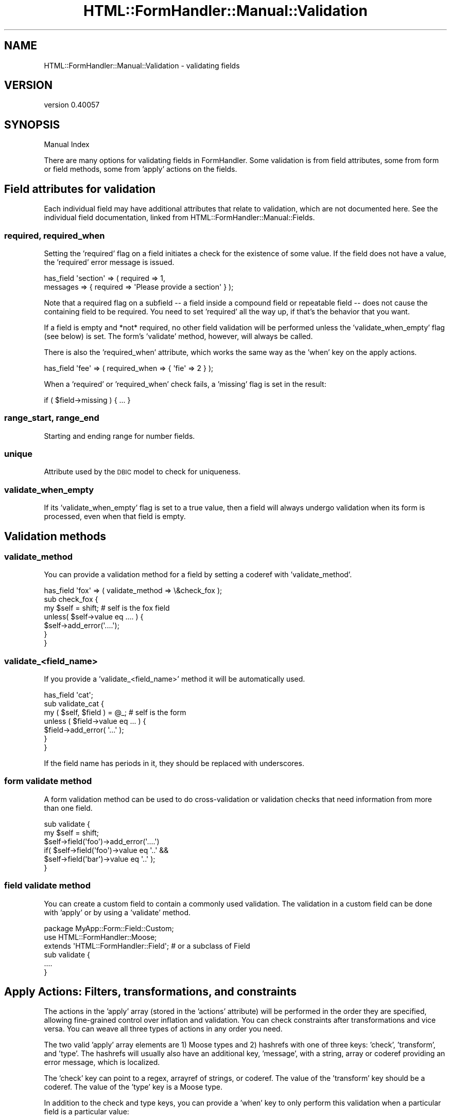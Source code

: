 .\" Automatically generated by Pod::Man 2.25 (Pod::Simple 3.20)
.\"
.\" Standard preamble:
.\" ========================================================================
.de Sp \" Vertical space (when we can't use .PP)
.if t .sp .5v
.if n .sp
..
.de Vb \" Begin verbatim text
.ft CW
.nf
.ne \\$1
..
.de Ve \" End verbatim text
.ft R
.fi
..
.\" Set up some character translations and predefined strings.  \*(-- will
.\" give an unbreakable dash, \*(PI will give pi, \*(L" will give a left
.\" double quote, and \*(R" will give a right double quote.  \*(C+ will
.\" give a nicer C++.  Capital omega is used to do unbreakable dashes and
.\" therefore won't be available.  \*(C` and \*(C' expand to `' in nroff,
.\" nothing in troff, for use with C<>.
.tr \(*W-
.ds C+ C\v'-.1v'\h'-1p'\s-2+\h'-1p'+\s0\v'.1v'\h'-1p'
.ie n \{\
.    ds -- \(*W-
.    ds PI pi
.    if (\n(.H=4u)&(1m=24u) .ds -- \(*W\h'-12u'\(*W\h'-12u'-\" diablo 10 pitch
.    if (\n(.H=4u)&(1m=20u) .ds -- \(*W\h'-12u'\(*W\h'-8u'-\"  diablo 12 pitch
.    ds L" ""
.    ds R" ""
.    ds C` ""
.    ds C' ""
'br\}
.el\{\
.    ds -- \|\(em\|
.    ds PI \(*p
.    ds L" ``
.    ds R" ''
'br\}
.\"
.\" Escape single quotes in literal strings from groff's Unicode transform.
.ie \n(.g .ds Aq \(aq
.el       .ds Aq '
.\"
.\" If the F register is turned on, we'll generate index entries on stderr for
.\" titles (.TH), headers (.SH), subsections (.SS), items (.Ip), and index
.\" entries marked with X<> in POD.  Of course, you'll have to process the
.\" output yourself in some meaningful fashion.
.ie \nF \{\
.    de IX
.    tm Index:\\$1\t\\n%\t"\\$2"
..
.    nr % 0
.    rr F
.\}
.el \{\
.    de IX
..
.\}
.\" ========================================================================
.\"
.IX Title "HTML::FormHandler::Manual::Validation 3"
.TH HTML::FormHandler::Manual::Validation 3 "2014-08-02" "perl v5.16.3" "User Contributed Perl Documentation"
.\" For nroff, turn off justification.  Always turn off hyphenation; it makes
.\" way too many mistakes in technical documents.
.if n .ad l
.nh
.SH "NAME"
HTML::FormHandler::Manual::Validation \- validating fields
.SH "VERSION"
.IX Header "VERSION"
version 0.40057
.SH "SYNOPSIS"
.IX Header "SYNOPSIS"
Manual Index
.PP
There are many options for validating fields in FormHandler. Some validation
is from field attributes, some from form or field methods, some from
\&'apply' actions on the fields.
.SH "Field attributes for validation"
.IX Header "Field attributes for validation"
Each individual field may have additional attributes that relate to validation,
which are not documented here. See the individual field documentation, linked
from HTML::FormHandler::Manual::Fields.
.SS "required, required_when"
.IX Subsection "required, required_when"
Setting the 'required' flag on a field initiates a check for the existence
of some value. If the field does not have a value, the 'required' error
message is issued.
.PP
.Vb 2
\&   has_field \*(Aqsection\*(Aq => ( required => 1,
\&       messages => { required => \*(AqPlease provide a section\*(Aq } );
.Ve
.PP
Note that a required flag on a subfield \*(-- a field inside a compound field
or repeatable field \*(-- does not cause the containing field to be required.
You need to set 'required' all the way up, if that's the behavior that you
want.
.PP
If a field is empty and *not* required, no other field validation will be
performed unless the 'validate_when_empty' flag (see below) is set. The form's
\&'validate' method, however, will always be called.
.PP
There is also the 'required_when' attribute, which works the same way as the
\&'when' key on the apply actions.
.PP
.Vb 1
\&    has_field \*(Aqfee\*(Aq => ( required_when => { \*(Aqfie\*(Aq => 2 } );
.Ve
.PP
When a 'required' or 'required_when' check fails, a 'missing' flag is set
in the result:
.PP
.Vb 1
\&    if ( $field\->missing ) { ... }
.Ve
.SS "range_start, range_end"
.IX Subsection "range_start, range_end"
Starting and ending range for number fields.
.SS "unique"
.IX Subsection "unique"
Attribute used by the \s-1DBIC\s0 model to check for uniqueness.
.SS "validate_when_empty"
.IX Subsection "validate_when_empty"
If its 'validate_when_empty' flag is set to a true value, then a field will
always undergo validation when its form is processed, even when that field
is empty.
.SH "Validation methods"
.IX Header "Validation methods"
.SS "validate_method"
.IX Subsection "validate_method"
You can provide a validation method for a field by setting a coderef with
\&'validate_method'.
.PP
.Vb 7
\&    has_field \*(Aqfox\*(Aq => ( validate_method => \e&check_fox );
\&    sub check_fox {
\&        my $self = shift; # self is the fox field
\&        unless( $self\->value eq .... ) {
\&            $self\->add_error(\*(Aq....\*(Aq);
\&        }
\&    }
.Ve
.SS "validate_<field_name>"
.IX Subsection "validate_<field_name>"
If you provide a 'validate_<field_name>' method it will be automatically used.
.PP
.Vb 7
\&    has_field \*(Aqcat\*(Aq;
\&    sub validate_cat {
\&        my ( $self, $field ) = @_; # self is the form
\&        unless ( $field\->value eq  ... ) {
\&            $field\->add_error( \*(Aq...\*(Aq );
\&        }
\&    }
.Ve
.PP
If the field name has periods in it, they should be replaced with underscores.
.SS "form validate method"
.IX Subsection "form validate method"
A form validation method can be used to do cross-validation or validation
checks that need information from more than one field.
.PP
.Vb 6
\&    sub validate {
\&        my $self = shift;
\&        $self\->field(\*(Aqfoo\*(Aq)\->add_error(\*(Aq....\*(Aq)
\&            if( $self\->field(\*(Aqfoo\*(Aq)\->value eq \*(Aq..\*(Aq &&
\&                    $self\->field(\*(Aqbar\*(Aq)\->value eq \*(Aq..\*(Aq );
\&    }
.Ve
.SS "field validate method"
.IX Subsection "field validate method"
You can create a custom field to contain a commonly used validation. The
validation in a custom field can be done with 'apply' or by using a
\&'validate' method.
.PP
.Vb 3
\&    package MyApp::Form::Field::Custom;
\&    use HTML::FormHandler::Moose;
\&    extends \*(AqHTML::FormHandler::Field\*(Aq; # or a subclass of Field
\&
\&    sub validate {
\&        ....
\&    }
.Ve
.SH "Apply Actions: Filters, transformations, and constraints"
.IX Header "Apply Actions: Filters, transformations, and constraints"
The actions in the 'apply' array (stored in the 'actions' attribute) will be
performed in the order they are specified, allowing fine-grained control over
inflation and validation. You can check constraints after transformations and
vice versa. You can weave all three types of actions in any order you need.
.PP
The two valid 'apply' array elements are 1) Moose types and 2) hashrefs with one of three
keys: 'check', 'transform', and 'type'. The hashrefs will usually also have an additional
key, 'message', with a string, array or coderef providing an error message,
which is localized.
.PP
The 'check' key can point to a regex, arrayref of strings, or coderef. The value of
the 'transform' key should be a coderef. The value of the 'type' key is a Moose type.
.PP
In addition to the check and type keys, you can provide a 'when' key to only
perform this validation when a particular field is a particular value:
.PP
.Vb 10
\&    has_field \*(Aqfee\*(Aq;
\&    has_field \*(Aqfie\*(Aq => ( apply => [
\&        { when => { fee => 1 }, check => qr/when/, message => \*(AqWrong fie\*(Aq },
\&    ]);
\&    has_field \*(Aqfo\*(Aq;
\&    has_field \*(Aqfum_comp\*(Aq => ( type => \*(AqCompound\*(Aq );
\&    has_field \*(Aqfum_comp.one\*(Aq;
\&    has_field \*(Aqfum_comp.two\*(Aq => ( apply => [
\&        { when => { \*(Aq+fee\*(Aq => [1,2,3] }, check => qr/when/, message => \*(AqWrong two\*(Aq },
\&    ]);
.Ve
.PP
The field name key in the 'when' hashref is assumed to be a field at the same
\&\*(L"level\*(R" as this field (i.e. a sibling field in a compound). If you want to
specify a field name from the form, prepend the name with a '+'.
.PP
The 'when' hashref can contain multiple key/value pairs. This simply extends its
test across multiple fields; all fields named in the hashref's keys must match
their respective values in order for the overall 'when' test to pass.
.PP
.Vb 4
\&     when => { foo => 3 }        # when the foo field value is 3
\&     when => { foo => [1,2,3]}   # when foo is 1, 2, or 3
\&     when => { foo => sub { $_[0] > 0 }}  # when foo is greater than 0
\&     when => { foo => sub { $_[0] ne \*(Aq\*(Aq}} # when foo is the empty string
.Ve
.PP
Transformations and coercions are called in an eval
to catch the errors. Warnings are trapped in a sigwarn handler.
.PP
If the conditions get too complicated to easily fit into a when condition, you
can always create a validation method instead.
.PP
See also HTML::FormHandler::Field and HTML::FormHandler::Validate.
See HTML::FormHandler::Manual::Inflation::Deflation for information
on inflation and deflation.
.SS "Moose types"
.IX Subsection "Moose types"
Moose types can be used to do both constraints and transformations. If a coercion
exists it will be applied, resulting in a transformation. After coercing, the
result is checked.  You can use type constraints from MooseX::Types
libraries or defined using Moose::Util::TypeConstraints.
.PP
FormHandler supplies a library of Moose types in HTML::FormHandler::Types.
.PP
.Vb 2
\&    use HTML::FormHandler::Types (\*(AqNotAllDigits\*(Aq);
\&    has_field \*(Aqfoo\*(Aq => ( apply => [ NotAllDigits ] );
.Ve
.PP
You can create your own library of types, too. Or you can create a type
constraint in the form:
.PP
.Vb 5
\&  use Moose::Util::TypeConstraints;
\&  subtype \*(AqGreaterThan10\*(Aq
\&     => as \*(AqInt\*(Aq
\&     => where { $_ > 10 }
\&     => message { "This number ($_) is not greater than 10" };
\&
\&  has_field \*(Aqtext_gt\*(Aq => ( apply=> [ \*(AqGreaterThan10\*(Aq ] );
.Ve
.PP
Moose types can also be used for their coercions to do transformations.
.PP
.Vb 5
\&  subtype \*(AqMyInt\*(Aq
\&      => as \*(AqInt\*(Aq;
\&  coerce \*(AqMyInt\*(Aq
\&      => from \*(AqMyStr\*(Aq
\&      => via { return $1 if /(\ed+)/ };
.Ve
.PP
You can also use the 'type' keyword with a Moose type if you want to
change the message:
.PP
.Vb 3
\&    has_field \*(Aqtext_gt\*(Aq => ( apply => [
\&        { type => \*(AqGreaterThan10\*(Aq,
\&          message => \*(AqNumber is too small\*(Aq } ] );
.Ve
.SS "transform"
.IX Subsection "transform"
A 'transform' changes the format of a field's value, and does not
need a message. It takes a coderef.
.PP
.Vb 3
\&   has_field \*(Aqanother_field\*(Aq => (
\&      apply => [ { transform => sub{ sprintf \*(Aq<%.1g>\*(Aq, $_[0] } } ]
\&   );
.Ve
.PP
Note that transformed values are not displayed in the \s-1HTML\s0 form unless
the 'fif_from_value' flag is set. The transformed values are saved
to the database or returned in \f(CW\*(C`$form\->value\*(C'\fR.
.SS "'check' regex"
.IX Subsection "'check' regex"
Checks that field value matches the regex.
.PP
.Vb 3
\&   has_field \*(Aqsome_field\*(Aq => (
\&      apply => [ { check => qr/aaa/, message => \*(AqMust contain aaa\*(Aq } ],
\&   );
.Ve
.PP
You can use regex libraries like Regexp::Common too:
.PP
.Vb 5
\&    use Regexp::Common (\*(AqURI\*(Aq);
\&    ...
\&    has_field \*(Aqmy_url\*(Aq => ( apply => [
\&        { check => qr/$RE{URI}{HTTP}/,
\&           message => \*(AqInvalid URL\*(Aq } ] );
.Ve
.SS "'check' arrayref (matches)"
.IX Subsection "'check' arrayref (matches)"
Provide an arrayref of strings to match against.
.PP
.Vb 6
\&   has_field \*(Aqset_error\*(Aq => (
\&      apply => [
\&         { check   => [ \*(Aqabc\*(Aq, \*(Aqbbb\*(Aq ],
\&            message => \*(AqMust be "aaa" or "bbb"\*(Aq }
\&      ]
\&   );
.Ve
.SS "'check' coderef"
.IX Subsection "'check' coderef"
Provide a validation function to check. A 'check' coderef will be passed the
current value of the field and should return true or false. Note that the field
is passed in as the second argument, to allow simple functions to work properly.
.PP
.Vb 12
\&   has_field \*(Aqcallback_pass\*(Aq => (
\&      apply => [
\&         { check => \e&check_callback_pass,
\&             message => \*(AqMust contain number greater than 10\*(Aq, }
\&       ]
\&   );
\&   sub check_callback_pass {
\&       my ( $value, $field ) = @_;
\&       if( $value =~ /(\ed+)/ ) {
\&           return $1 > 10;
\&       }
\&   }
.Ve
.SS "message"
.IX Subsection "message"
The message for the above checks can also be an arrayref or coderef.
The arrayref is useful for localized messages. You can also provide error
messages for Moose types.
.PP
.Vb 10
\&   has_field \*(Aqmessage_sub\*(Aq => (
\&      apply => [
\&         { check   => [ \*(Aqabc\*(Aq ],
\&            message => \e&err_message }
\&      ]
\&   );
\&   sub err_message {
\&       my ($value, $field ) = @_;
\&       return $field\->name . \*(Aq: Must be "abc"\*(Aq;
\&   }
\&   has_field \*(Aqmessage_arrayref\*(Aq => (
\&      apply => [ { check => qr/aaa/,
\&          message => [\*(AqMust contain [_1]\*(Aq, \*(Aqaaa\*(Aq] } ],
\&   );
\&   has_field \*(Aqmy_moose_type_field\*(Aq => (
\&      apply => [ { type => SomeType,
\&         message => \*(AqInvalid ...\*(Aq } ] );
.Ve
.SS "actions in a field class"
.IX Subsection "actions in a field class"
To declare actions inside a field class use HTML::FormHandler::Moose and
\&'apply' sugar:
.PP
.Vb 3
\&   package MyApp::Field::Test;
\&   use HTML::FormHandler::Moose;
\&   extends \*(AqHTML::FormHandler::Field;
\&
\&   apply [ \*(AqSomeConstraint\*(Aq, { check => ..., message => .... } ];
\&
\&   1;
.Ve
.PP
Actions specified with apply are cumulative. Actions may be specified in
field classes and additional actions added in the 'has_field' declaration.
.PP
You can see examples of field classes with 'apply' actions in the source for
HTML::FormHandler::Field::Money and HTML::FormHandler::Field::Email, and
in t/constraints.t.
.SH "Dependency"
.IX Header "Dependency"
The 'dependency' attribute is an array of arrays of field names.
During validation, if any field in a given group has a value that
matches the pattern /\eS/ (non-blank), the 'required' flag
is set for all of the fields in the group.
.PP
.Vb 7
\&   has \*(Aq+dependency\*(Aq => ( default => sub {
\&            [
\&               [\*(Aqaddress\*(Aq, \*(Aqcity\*(Aq, \*(Aqstate\*(Aq, \*(Aqzip\*(Aq],
\&               [\*(Aqcc_no\*(Aq, \*(Aqcc_expires\*(Aq],
\&            ],
\&        },
\&    );
.Ve
.PP
You can also use the 'required_when' flag to do something similar.
.SH "AUTHOR"
.IX Header "AUTHOR"
FormHandler Contributors \- see HTML::FormHandler
.SH "COPYRIGHT AND LICENSE"
.IX Header "COPYRIGHT AND LICENSE"
This software is copyright (c) 2014 by Gerda Shank.
.PP
This is free software; you can redistribute it and/or modify it under
the same terms as the Perl 5 programming language system itself.
